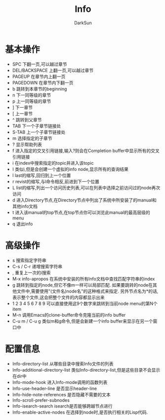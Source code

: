 #+TITLE: Info
#+AUTHOR: DarkSun
#+EMAIL: lujun9972@gmail.com
#+OPTIONS: H3 num:nil toc:nil \n:nil ::t |:t ^:nil -:nil f:t *:t <:t

* 基本操作
  * SPC
    下翻一页,可以越过章节
  * DEL/BACKSPACE
    上翻一页,可以越过章节
  * PAGEUP
    在章节内上翻一页
  * PAGEDOWN
    在章节内下翻一页
  * b
    跳转到本章节的beginning
  * n
    下一同等级的章节
  * p
    上一同等级的章节
  * ]
    下一章节
  * [
    上一章节
  * ^
    跳转到父章节
  * TAB
    下一个子章节链接处
  * S-TAB
    上一个子章节链接处
  * m
    选择指定的子章节
  * ?
    显示帮助列表
  * f
	进入指定的交叉引用链接,输入?则会在Completion buffer中显示所有的交叉引用链接
  * i
	在index中搜索指定的topic并进入该topic
  * I
	类似i,但是会创建一个虚拟的info node,显示所有的查询结果
  * l
	last的缩写,回归到上一个位置
  * r
	revist的缩写,与l命令相反,前进到下一个位置
  * L
	list的缩写,列出一个访问历史列表,可以在列表中选择之前访问过的node再次访问
  * d
	进入Directory节点,在Directory节点中列出了系统中所安装了的manual和其他info文档
  * t
	进入该manual的top节点,在top节点你可以浏览此manual的最高层级的menu
  * q
	退出info
* 高级操作
  * s
	搜索指定字符串
  * C-s / C-r
	递增搜索字符串
  * ,
	重复上一次的i搜索
  * M-x info-apropos
	在系统中安装的所有Info文档中查找匹配字符串的index
  * g
	跳转到指定的node,但它不像m一样可以局部匹配. 如果要跳转的node在其他文件中,需要使用"(文件名)node名"的这种格式来指定. 另外节点名为*的话,表示整个文件,这会把整个文件的内容都显示出来
  * 1 2 3 4 5 6 7 8 9
	可以直接使用这9个数字来跳转到当前node menu的第N个item
  * M-n
	调用Emacs的clone-buffer命令克隆当前的info buffer
  * C-u m / C-u g
	类似m和g命令,但是会新建一个info buffer来显示在另一个窗口中
* 配置信息
  * Info-directory-list
	从哪些目录中搜索Info文件的列表
  * Info-additional-directory-list
	类似Info-directory-list,但是这些目录不会显示在dir中
  * Info-mode-hook
	进入Info-mode调用的函数列表
  * Info-use-header-line
	是否显示header-line
  * Info-hide-note-references
	是否隐藏不需要的文本
  * Info-scroll-prefer-subnodes
  * Info-isearch-search
	isearch是否能够跨越节点进行
  * Info-enable-active-nodes
	在选择到node时,是否执行相关的Lisp代码. 
